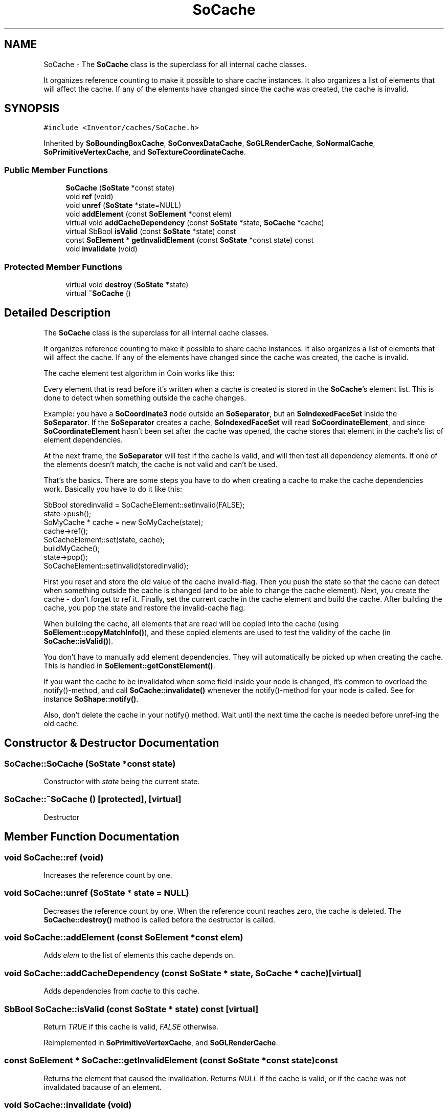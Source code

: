 .TH "SoCache" 3 "Sun May 28 2017" "Version 4.0.0a" "Coin" \" -*- nroff -*-
.ad l
.nh
.SH NAME
SoCache \- The \fBSoCache\fP class is the superclass for all internal cache classes\&.
.PP
It organizes reference counting to make it possible to share cache instances\&. It also organizes a list of elements that will affect the cache\&. If any of the elements have changed since the cache was created, the cache is invalid\&.  

.SH SYNOPSIS
.br
.PP
.PP
\fC#include <Inventor/caches/SoCache\&.h>\fP
.PP
Inherited by \fBSoBoundingBoxCache\fP, \fBSoConvexDataCache\fP, \fBSoGLRenderCache\fP, \fBSoNormalCache\fP, \fBSoPrimitiveVertexCache\fP, and \fBSoTextureCoordinateCache\fP\&.
.SS "Public Member Functions"

.in +1c
.ti -1c
.RI "\fBSoCache\fP (\fBSoState\fP *const state)"
.br
.ti -1c
.RI "void \fBref\fP (void)"
.br
.ti -1c
.RI "void \fBunref\fP (\fBSoState\fP *state=NULL)"
.br
.ti -1c
.RI "void \fBaddElement\fP (const \fBSoElement\fP *const elem)"
.br
.ti -1c
.RI "virtual void \fBaddCacheDependency\fP (const \fBSoState\fP *state, \fBSoCache\fP *cache)"
.br
.ti -1c
.RI "virtual SbBool \fBisValid\fP (const \fBSoState\fP *state) const"
.br
.ti -1c
.RI "const \fBSoElement\fP * \fBgetInvalidElement\fP (const \fBSoState\fP *const state) const"
.br
.ti -1c
.RI "void \fBinvalidate\fP (void)"
.br
.in -1c
.SS "Protected Member Functions"

.in +1c
.ti -1c
.RI "virtual void \fBdestroy\fP (\fBSoState\fP *state)"
.br
.ti -1c
.RI "virtual \fB~SoCache\fP ()"
.br
.in -1c
.SH "Detailed Description"
.PP 
The \fBSoCache\fP class is the superclass for all internal cache classes\&.
.PP
It organizes reference counting to make it possible to share cache instances\&. It also organizes a list of elements that will affect the cache\&. If any of the elements have changed since the cache was created, the cache is invalid\&. 

The cache element test algorithm in Coin works like this:
.PP
Every element that is read before it's written when a cache is created is stored in the \fBSoCache\fP's element list\&. This is done to detect when something outside the cache changes\&.
.PP
Example: you have a \fBSoCoordinate3\fP node outside an \fBSoSeparator\fP, but an \fBSoIndexedFaceSet\fP inside the \fBSoSeparator\fP\&. If the \fBSoSeparator\fP creates a cache, \fBSoIndexedFaceSet\fP will read \fBSoCoordinateElement\fP, and since \fBSoCoordinateElement\fP hasn't been set after the cache was opened, the cache stores that element in the cache's list of element dependencies\&.
.PP
At the next frame, the \fBSoSeparator\fP will test if the cache is valid, and will then test all dependency elements\&. If one of the elements doesn't match, the cache is not valid and can't be used\&.
.PP
That's the basics\&. There are some steps you have to do when creating a cache to make the cache dependencies work\&. Basically you have to do it like this:
.PP
.PP
.nf
SbBool storedinvalid = SoCacheElement::setInvalid(FALSE);
state->push();
SoMyCache * cache = new SoMyCache(state);
cache->ref();
SoCacheElement::set(state, cache);
buildMyCache();
state->pop();
SoCacheElement::setInvalid(storedinvalid);
.fi
.PP
.PP
First you reset and store the old value of the cache invalid-flag\&. Then you push the state so that the cache can detect when something outside the cache is changed (and to be able to change the cache element)\&. Next, you create the cache - don't forget to ref it\&. Finally, set the current cache in the cache element and build the cache\&. After building the cache, you pop the state and restore the invalid-cache flag\&.
.PP
When building the cache, all elements that are read will be copied into the cache (using \fBSoElement::copyMatchInfo()\fP), and these copied elements are used to test the validity of the cache (in \fBSoCache::isValid()\fP)\&.
.PP
You don't have to manually add element dependencies\&. They will automatically be picked up when creating the cache\&. This is handled in \fBSoElement::getConstElement()\fP\&.
.PP
If you want the cache to be invalidated when some field inside your node is changed, it's common to overload the notify()-method, and call \fBSoCache::invalidate()\fP whenever the notify()-method for your node is called\&. See for instance \fBSoShape::notify()\fP\&.
.PP
Also, don't delete the cache in your notify() method\&. Wait until the next time the cache is needed before unref-ing the old cache\&. 
.SH "Constructor & Destructor Documentation"
.PP 
.SS "SoCache::SoCache (\fBSoState\fP *const state)"
Constructor with \fIstate\fP being the current state\&. 
.SS "SoCache::~SoCache ()\fC [protected]\fP, \fC [virtual]\fP"
Destructor 
.SH "Member Function Documentation"
.PP 
.SS "void SoCache::ref (void)"
Increases the reference count by one\&. 
.SS "void SoCache::unref (\fBSoState\fP * state = \fCNULL\fP)"
Decreases the reference count by one\&. When the reference count reaches zero, the cache is deleted\&. The \fBSoCache::destroy()\fP method is called before the destructor is called\&. 
.SS "void SoCache::addElement (const \fBSoElement\fP *const elem)"
Adds \fIelem\fP to the list of elements this cache depends on\&. 
.SS "void SoCache::addCacheDependency (const \fBSoState\fP * state, \fBSoCache\fP * cache)\fC [virtual]\fP"
Adds dependencies from \fIcache\fP to this cache\&. 
.SS "SbBool SoCache::isValid (const \fBSoState\fP * state) const\fC [virtual]\fP"
Return \fITRUE\fP if this cache is valid, \fIFALSE\fP otherwise\&. 
.PP
Reimplemented in \fBSoPrimitiveVertexCache\fP, and \fBSoGLRenderCache\fP\&.
.SS "const \fBSoElement\fP * SoCache::getInvalidElement (const \fBSoState\fP *const state) const"
Returns the element that caused the invalidation\&. Returns \fINULL\fP if the cache is valid, or if the cache was not invalidated bacause of an element\&. 
.SS "void SoCache::invalidate (void)"
Forces a cache to be invalid\&. 
.SS "void SoCache::destroy (\fBSoState\fP * state)\fC [protected]\fP, \fC [virtual]\fP"
Can be overridden by subclasses to clean up before they are deleted\&. Default method does nothing\&. 
.PP
Reimplemented in \fBSoGLRenderCache\fP\&.

.SH "Author"
.PP 
Generated automatically by Doxygen for Coin from the source code\&.
